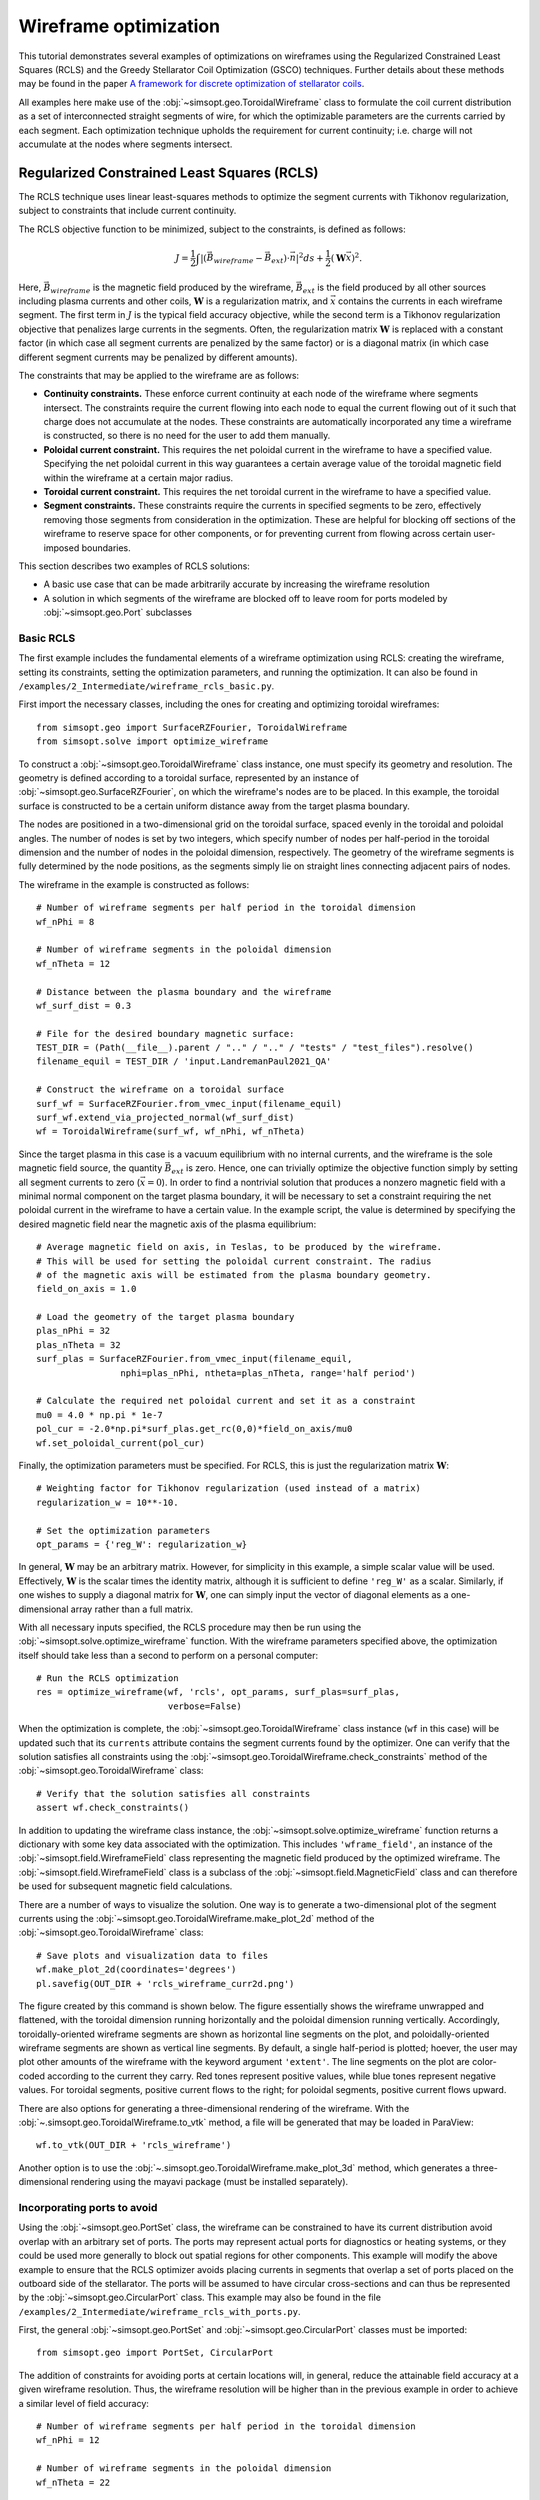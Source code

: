 Wireframe optimization
======================

This tutorial demonstrates several examples of optimizations on wireframes
using the Regularized Constrained Least Squares (RCLS) and the Greedy 
Stellarator Coil Optimization (GSCO) techniques. Further details about these
methods may be found in the paper `A framework for discrete optimization of
stellarator coils <https://doi.org/10.1088/1741-4326/adbb02>`_.

All examples here make use of the :obj:`~simsopt.geo.ToroidalWireframe` class 
to formulate the coil current distribution as a set of interconnected straight 
segments of wire, for which the optimizable parameters are the currents carried 
by each segment. Each optimization technique upholds the requirement for 
current continuity; i.e. charge will not accumulate at the nodes where 
segments intersect.

Regularized Constrained Least Squares (RCLS)
^^^^^^^^^^^^^^^^^^^^^^^^^^^^^^^^^^^^^^^^^^^^

The RCLS technique uses linear least-squares methods to optimize the segment
currents with Tikhonov regularization, subject to constraints that include
current continuity.

The RCLS objective function to be minimized, subject to the constraints,
is defined as follows:

.. math::  
  J = \frac{1}{2} 
      \int \left| \left(\vec{B}_{wireframe} 
                  - \vec{B}_{ext}\right) \cdot \vec{n}\right|^2 ds
          + \frac{1}{2}\left( \mathbf{W}\vec{x} \right)^2.

Here, :math:`\vec{B}_{wireframe}` is the magnetic field produced by the 
wireframe, :math:`\vec{B}_{ext}` is the field produced by all other sources 
including plasma currents and other coils, :math:`\mathbf{W}` is a 
regularization matrix, and :math:`\vec{x}` contains the currents in each
wireframe segment. The first term in :math:`J` is the typical field accuracy
objective, while the second term is a Tikhonov regularization objective
that penalizes large currents in the segments. Often, the regularization
matrix :math:`\mathbf{W}` is replaced with a constant factor (in which case all
segment currents are penalized by the same factor) or is a diagonal matrix
(in which case different segment currents may be penalized by different
amounts).

The constraints that may be applied to the wireframe are as follows:

- **Continuity constraints.** These enforce current continuity at each node
  of the wireframe where segments intersect. The constraints require the 
  current flowing into each node to equal the current flowing out of it
  such that charge does not accumulate at the nodes. These constraints are
  automatically incorporated any time a wireframe is constructed, so there
  is no need for the user to add them manually.
- **Poloidal current constraint.** This requires the net poloidal current in the
  wireframe to have a specified value. Specifying the net poloidal current in
  this way guarantees a certain average value of the toroidal magnetic field 
  within the wireframe at a certain major radius.
- **Toroidal current constraint.** This requires the net toroidal current in the
  wireframe to have a specified value.
- **Segment constraints.** These constraints require the currents in specified
  segments to be zero, effectively removing those segments from consideration
  in the optimization. These are helpful for blocking off sections of the 
  wireframe to reserve space for other components, or for preventing current
  from flowing across certain user-imposed boundaries.

This section describes two examples of RCLS solutions:

- A basic use case that can be made arbitrarily accurate by increasing
  the wireframe resolution 
- A solution in which segments of the wireframe are blocked off to 
  leave room for ports modeled by :obj:`~simsopt.geo.Port` subclasses

Basic RCLS
----------

The first example includes the fundamental elements of a wireframe optimization
using RCLS: creating the wireframe, setting its constraints, setting the
optimization parameters, and running the optimization. It can also be found
in ``/examples/2_Intermediate/wireframe_rcls_basic.py``.

First import the necessary classes, including the ones for creating and
optimizing toroidal wireframes::

  from simsopt.geo import SurfaceRZFourier, ToroidalWireframe
  from simsopt.solve import optimize_wireframe

To construct a :obj:`~simsopt.geo.ToroidalWireframe` class instance, one must 
specify its geometry and resolution. The geometry is defined according to a 
toroidal surface, represented by an instance of 
:obj:`~simsopt.geo.SurfaceRZFourier`,  on which the 
wireframe's nodes are to be placed. In this example, the toroidal surface
is constructed to be a certain uniform distance away from the target
plasma boundary.

The nodes are positioned in a 
two-dimensional grid on the toroidal surface, spaced evenly in the toroidal 
and poloidal angles. The number of nodes is set by two integers, which specify
number of nodes per half-period in the toroidal dimension and the number of
nodes in the poloidal dimension, respectively. The geometry of the wireframe
segments is fully determined by the node positions, as the segments simply
lie on straight lines connecting adjacent pairs of nodes.

The wireframe in the example is constructed as follows::

  # Number of wireframe segments per half period in the toroidal dimension
  wf_nPhi = 8
  
  # Number of wireframe segments in the poloidal dimension
  wf_nTheta = 12
  
  # Distance between the plasma boundary and the wireframe
  wf_surf_dist = 0.3
  
  # File for the desired boundary magnetic surface:
  TEST_DIR = (Path(__file__).parent / ".." / ".." / "tests" / "test_files").resolve()
  filename_equil = TEST_DIR / 'input.LandremanPaul2021_QA'
  
  # Construct the wireframe on a toroidal surface
  surf_wf = SurfaceRZFourier.from_vmec_input(filename_equil)
  surf_wf.extend_via_projected_normal(wf_surf_dist)
  wf = ToroidalWireframe(surf_wf, wf_nPhi, wf_nTheta)

Since the target plasma in this case is a vacuum equilibrium with no internal
currents, and the wireframe is the sole magnetic field source, the quantity
:math:`\vec{B}_{ext}` is zero. Hence, one can trivially optimize the 
objective function simply by setting all segment currents to zero
(:math:`\vec{x} = 0`). In order to find a nontrivial solution that produces
a nonzero magnetic field with a minimal normal component on the target plasma
boundary, it will be necessary to set a constraint requiring the net poloidal
current in the wireframe to have a certain value. In the example script, the
value is determined by specifying the desired magnetic field near the magnetic
axis of the plasma equilibrium::

  # Average magnetic field on axis, in Teslas, to be produced by the wireframe.
  # This will be used for setting the poloidal current constraint. The radius
  # of the magnetic axis will be estimated from the plasma boundary geometry.
  field_on_axis = 1.0

  # Load the geometry of the target plasma boundary
  plas_nPhi = 32
  plas_nTheta = 32
  surf_plas = SurfaceRZFourier.from_vmec_input(filename_equil,
                  nphi=plas_nPhi, ntheta=plas_nTheta, range='half period')
  
  # Calculate the required net poloidal current and set it as a constraint
  mu0 = 4.0 * np.pi * 1e-7
  pol_cur = -2.0*np.pi*surf_plas.get_rc(0,0)*field_on_axis/mu0
  wf.set_poloidal_current(pol_cur)

Finally, the optimization parameters must be specified. For RCLS, this is just
the regularization matrix :math:`\mathbf{W}`::

  # Weighting factor for Tikhonov regularization (used instead of a matrix)
  regularization_w = 10**-10.
  
  # Set the optimization parameters
  opt_params = {'reg_W': regularization_w}

In general, :math:`\mathbf{W}` may be an arbitrary matrix. However, for 
simplicity in this example, a simple scalar value will be used. Effectively, 
:math:`\mathbf{W}` is the scalar times the identity matrix, although it is
sufficient to define ``'reg_W'`` as a scalar. Similarly, if one wishes to
supply a diagonal matrix for :math:`\mathbf{W}`, one can simply input the
vector of diagonal elements as a one-dimensional array rather than a full 
matrix.

With all necessary inputs specified, the RCLS procedure may then be run
using the :obj:`~simsopt.solve.optimize_wireframe` function. With the wireframe 
parameters specified above, the optimization itself should take less than a 
second to perform on a personal computer::

  # Run the RCLS optimization
  res = optimize_wireframe(wf, 'rcls', opt_params, surf_plas=surf_plas,
                           verbose=False)

When the optimization is complete, the :obj:`~simsopt.geo.ToroidalWireframe` 
class instance (``wf`` in this case) will be updated such that its ``currents`` 
attribute contains the segment currents found by the optimizer. One can verify 
that the solution satisfies all constraints using 
the :obj:`~simsopt.geo.ToroidalWireframe.check_constraints` method of 
the :obj:`~simsopt.geo.ToroidalWireframe` class::

  # Verify that the solution satisfies all constraints
  assert wf.check_constraints()

In addition to updating the wireframe class instance, the 
:obj:`~simsopt.solve.optimize_wireframe` function returns a dictionary with 
some key data associated with the optimization. This includes 
``'wframe_field'``, an instance of the :obj:`~simsopt.field.WireframeField` 
class representing the magnetic field produced by the optimized wireframe.
The :obj:`~simsopt.field.WireframeField` class is a subclass of the 
:obj:`~simsopt.field.MagneticField` class and can therefore be used for 
subsequent magnetic field calculations.

There are a number of ways to visualize the solution. One way is to generate
a two-dimensional plot of the segment currents using the 
:obj:`~simsopt.geo.ToroidalWireframe.make_plot_2d`
method of the :obj:`~simsopt.geo.ToroidalWireframe` class::

  # Save plots and visualization data to files
  wf.make_plot_2d(coordinates='degrees')
  pl.savefig(OUT_DIR + 'rcls_wireframe_curr2d.png')

The figure created by this command is shown below. The figure essentially
shows the wireframe unwrapped and flattened, with the toroidal dimension
running horizontally and the poloidal dimension running vertically. Accordingly,
toroidally-oriented wireframe segments are shown as horizontal line segments
on the plot, and poloidally-oriented wireframe segments are shown as 
vertical line segments. By default, a single half-period is plotted; hoever,
the user may plot other amounts of the wireframe with the keyword argument
``'extent'``. The line segments on the plot are color-coded according to
the current they carry. Red tones represent positive values, while blue
tones represent negative values. For toroidal segments, positive current flows
to the right; for poloidal segments, positive current flows upward.

.. image:: rcls_wireframe_curr2d.png
   :width: 500
	
There are also options for generating a three-dimensional rendering of the
wireframe. With the :obj:`~.simsopt.geo.ToroidalWireframe.to_vtk` method, a 
file will be generated that may be loaded in ParaView::

  wf.to_vtk(OUT_DIR + 'rcls_wireframe')

Another option is to use the 
:obj:`~.simsopt.geo.ToroidalWireframe.make_plot_3d` method, which generates a 
three-dimensional rendering using the mayavi package (must be installed
separately).

Incorporating ports to avoid
----------------------------

Using the :obj:`~simsopt.geo.PortSet` class, the wireframe can be constrained 
to have its current distribution avoid overlap with an arbitrary set of ports. 
The ports may represent actual ports for diagnostics or heating systems, or they 
could be used more generally to block out spatial regions for other components.
This example will modify the above example to ensure that the RCLS optimizer
avoids placing currents in segments that overlap a set of ports placed on
the outboard side of the stellarator. The ports will be assumed to have
circular cross-sections and can thus be represented by the 
:obj:`~simsopt.geo.CircularPort` class. This example may also be found in the 
file ``/examples/2_Intermediate/wireframe_rcls_with_ports.py``.

First, the general :obj:`~simsopt.geo.PortSet` and 
:obj:`~simsopt.geo.CircularPort` classes must be imported::

  from simsopt.geo import PortSet, CircularPort  

The addition of constraints for avoiding ports at certain locations will, 
in general, reduce the attainable field accuracy at a given wireframe
resolution. Thus, the wireframe resolution will be higher than in the 
previous example in order to achieve a similar level of field accuracy::

  # Number of wireframe segments per half period in the toroidal dimension
  wf_nPhi = 12
  
  # Number of wireframe segments in the poloidal dimension
  wf_nTheta = 22

The location of each port is independently specified by an arbitrary origin 
point. For convenience in this example, it will be assumed that all ports
should have their origins on the same toroidal surface used to generate the
wireframe, at specified toroidal and poloidal angles::

  # Angular positions in each half-period where ports should be placed
  port_phis = [np.pi/8, 3*np.pi/8]  # toroidal angles
  port_thetas = [np.pi/4, 7*np.pi/4]  # poloidal angles
  
Further, for the sake of simplicity, the ports in this example will all have 
the same dimensions, although in general this need not be the case::

  # Dimensions of each port 
  port_ir = 0.1       # inner radius [m]
  port_thick = 0.005  # wall thickness [m]
  port_gap = 0.04     # minimum gap between port and wireframe segments [m]
  port_l0 = -0.15     # distance from origin to end, negative axis direction [m]
  port_l1 = 0.15      # distance from origin to end, positive axis direction [m]
  
The set of ports (``ports``) is initialized as an empty instance of the 
:obj:`~simsopt.geo.PortSet` class::

  ports = PortSet()

Each port is then initialized as an instance of the 
:obj:`~simsopt.geo.CircularPort` class and then added to ``ports``::

  # Construct the port geometry
  for i in range(len(port_phis)):
      # For simplicity, adjust the angles to the positions of the nearest existing
      # quadrature points in the surf_wf class instance
      phi_nearest = np.argmin(np.abs((0.5/np.pi)*port_phis[i]
                                     - surf_wf.quadpoints_phi))
      for j in range(len(port_thetas)):
          theta_nearest = np.argmin(np.abs((0.5/np.pi)*port_thetas[j] \
                                           - surf_wf.quadpoints_theta))
          ox = surf_wf.gamma()[phi_nearest, theta_nearest, 0]
          oy = surf_wf.gamma()[phi_nearest, theta_nearest, 1]
          oz = surf_wf.gamma()[phi_nearest, theta_nearest, 2]
          ax = surf_wf.normal()[phi_nearest, theta_nearest, 0]
          ay = surf_wf.normal()[phi_nearest, theta_nearest, 1]
          az = surf_wf.normal()[phi_nearest, theta_nearest, 2]
          ports.add_ports([CircularPort(ox=ox, oy=oy, oz=oz, ax=ax, ay=ay, az=az,
              ir=port_ir, thick=port_thick, l0=port_l0, l1=port_l1)])


Remarks about the above code:

- In this example, for simplicity, the port origins (specified by ``ox``, 
  ``oy``, and ``oz``) are not necessarily placed exactly at the toroidal and 
  poloidal angles specified above by ``port_thetas`` and ``port_phis``; rather, 
  they are placed at existing quadrature points of ``surf_wf`` that are close 
  to the requested angles.
- Each port is set to be locally perpendicular to the surface represented by 
  ``surf_wf``; hence, the port axis (specified by ``ax``, ``ay``, and ``az``) 
  aligns with the local normal vector to the surface represented

Finally, the :obj:`~simsopt.geo.PortSet.repeat_via_symmetries` method is used 
to ensure that equivalent ports originating in all half-periods are accounted 
for::

  ports = ports.repeat_via_symmetries(surf_wf.nfp, True)

With the port set fully specified, it can now be used to impart constraints
to the wireframe. Note that the :obj:`~simsopt.geo.PortSet` class has a method 
:obj:`~simsopt.geo.PortSet.collides`,
which takes as input arrays of ``x``, ``y``, and ``z`` coordinates of a set
of test points and returns a logical array that is ``True`` for each point
that collides with the port set. This function can be passed as an argument
to the :obj:`~simsopt.geo.ToroidalWireframe.constrain_colliding_segments` 
method of a :obj:`~simsopt.geo.ToroidalWireframe` class instance::

  # Constrain wireframe segments that collide with the ports
  wf.constrain_colliding_segments(ports.collides, gap=port_gap)

Internally, the :obj:`~simsopt.geo.ToroidalWireframe` class instance uses this 
function to determine which of its segments collide with the port set. Any 
segments found to be colliding are constrained to carry zero current.

Once these constraints are set, the optimization proceeds in the same way as
with the previous example::

  # Run the RCLS optimization
  res = optimize_wireframe(wf, 'rcls', opt_params, surf_plas=surf_plas, 
                           verbose=False)

To generate a 2D plot of the solution, it may be helpful to omit the 
segments that were constrained to have zero current due to collisions with
the ports. This can be done with the ``quantity`` keyword parameter to
the :obj:`~simsopt.geo.ToroidalWireframe.make_plot_2d` method::

  # Save plots and visualization data to files
  wf.make_plot_2d(quantity='nonzero currents', coordinates='degrees')

.. image:: rcls_ports_wireframe_curr2d.png
   :width: 500

While it is possible to output VTK files for the ports and wireframes in 
order to generate 3D renderings with external software, it is also possible
to create 3D images directly in SIMSOPT. For 3D visualizations of wireframes
and ports, the mayavi package must be installed. Below is some code that
creates a 3D rendering of the plasma boundary, wireframe (with the constrained
segments hidden via the keyword argument ``to_show``), and ports::

  # Generate a 3D plot if desired
  if make_mayavi_plot:
  
      from mayavi import mlab
      mlab.options.offscreen = True
  
      mlab.figure(size=(1050,800), bgcolor=(1,1,1))
      wf.make_plot_3d(to_show='active')
      ports.plot()
      surf_plas_plot = SurfaceRZFourier.from_vmec_input(filename_equil, 
          nphi=plas_nPhi, ntheta=plas_nTheta, range='full torus')
      surf_plas_plot.plot(engine='mayavi', show=False, close=True, 
          wireframe=False, color=(1, 0.75, 1))
      mlab.view(distance=5.5, focalpoint=(0, 0, -0.15))
      mlab.savefig(OUT_DIR + 'rcls_ports_wireframe_plot3d.png')

.. image:: rcls_ports_wireframe_plot3d.png
   :width: 500

Greedy Stellarator Coil Optimization (GSCO)
^^^^^^^^^^^^^^^^^^^^^^^^^^^^^^^^^^^^^^^^^^^

The GSCO technique uses a greedy optimization algorithm that adds loops of 
current one by one to the wireframe, each time choosing the location and
polarization that brings about the greatest reduction of the objective 
function while upholding certain constraints and eligibility conditions.

The objective function for GSCO is

.. math::  
  J = \frac{1}{2} 
      \int \left| \left(\vec{B}_{wireframe} 
                  - \vec{B}_{ext}\right) \cdot \vec{n}\right|^2 ds
          + \frac{\lambda_S}{2} N_{active},

where :math:`N_{active}` is the number of active segments (that is, the number
of segments that carry nonzero current) and :math:`\lambda_S` is a weighting
factor. The first term, which is the same as the first term in the 
`RCLS <#regularized-constrained-least-squares-rcls>`_
objective function, incentivizes magnetic field accuracy.
The second term incentivizes sparsity in the solution. The higher
the value of :math:`\lambda_S`, the more the optimizer will prioritize 
sparsity over field accuracy.

In each GSCO iteration, a loop of current is added to a cell within the 
wireframe. A *cell* in this context consists of four segments that form a 
rectangle in the wireframe grid (i.e. they form a loop that does not enclose
any other segments). By adding loops with the same amount of current to 
adjacent cells in the wireframe, coils can be formed or reshaped. For example, 
as shown in plot (a) of the figure below, if five loops of current with the 
same polarity are added to five contiguous cells within the wireframe, the
net result will be a single saddle coil enclosing the cells where the loops 
were added. As another example, as shown in plot (b) of the figure below, 
adding loops of current to cells adjacent to an initially straight section of
a coil will effectively change the shape of the initial coil.

.. image:: current_loop_schematics.png
   :width: 500
    
The optimizer cannot necessarily place a loop in any wireframe cell in a given
iteration. Whether or not a loop may be added to a given cell is controlled by
a *eligibility rules*. The eligibility rules that may be applied to GSCO 
optimizations are listed below: 

.. list-table:: 
   :widths: 20 55 25
   :header-rows: 1
   :class: tight-table

   * - Rule
     - Description
     - Parameter in :obj:`~simsopt.solve.optimize_wireframe`
   * - wireframe constraints
     - Solution must satisfy all constraint equations (this rule is mandatory)
     - n/a (always applied)
   * - no crossing
     - At each node, at most two segments may carry current
     - ``no_crossing``
   * - no new coils
     - Loops may not be added to a cell around which all segments presently 
       carry no current
     - ``no_new_coils``
   * - max current :math:`(I_{max})`
     - The absolute value of the current in any given segment may not exceed 
       a given :math:`I_{max}`
     - ``max_current``
   * - max loops per cell :math:`(N_{max})`
     - The net number of positive or negative loops of current added to a 
       given cell may not exceed a defined maximum, :math:`N_{max}`
     - ``max_loop_count``

The nature of the solution depends greatly on the constraints and eligibility 
rules that are applied. The examples in this section use the same wireframe
structure and optimize for the same plasma, but produce very different 
solutions by employing different constraints and rules. The examples are as 
follows:


- Modular coils
- Saddle coils confined to toroidal sectors
- Saddle coils with different currents combined with external toroidal field 
  coils

Modular coils
-------------

The first example uses GSCO to produce a modular coil solution. To accomplish 
this, it is important to note that GSCO cannot create modular coils on an empty 
wireframe grid, because the current loops added during GSCO iterations can 
contribute no net poloidal current component. However, if the wireframe is 
initialized with a set of (planar) TF coils, GSCO can reshape the coils to
minimize the objective function. An example of this is demonstrated in the file  
``/examples/2_Intermediate/wireframe_gsco_modular.py``.

To achieve good field accuracy with GSCO, one generally must use a higher
wireframe resolution than what is sufficient with the RCLS approach::

  # Number of wireframe segments per half period, toroidal dimension
  wf_nPhi = 48

  # Number of wireframe segments per half period, poloidal dimension
  wf_nTheta = 50

To match the solution in the paper reference, the resolution would need to be
increased to 96x100; however, 48x50 already yields a pretty accurate solution.

In this example, the wireframe is created on a surface generated by the 
`BNORM <https://princetonuniversity.github.io/STELLOPT/BNORM>`__ code to be
spaced approximately 30 cm from the target plasma boundary. Its coefficients
are stored in the format of a NESCOIL input file. This can be used to create 
a Simsopt surface via the 
:obj:`~simsopt.geo.SurfaceRZFourier.from_nescoil_input`
method. The surface is then used to create the wireframe::

  # Construct the wireframe on a toroidal surface
  surf_wf = SurfaceRZFourier.from_nescoil_input(filename_wf_surf, 'current')
  wf = ToroidalWireframe(surf_wf, wf_nPhi, wf_nTheta)

Next, a set of planar TF coils is initialized on the wireframe using the 
:obj:`~simsopt.geo.ToroidalWireframe.add_tfcoil_currents` method::

  # Calculate the required net poloidal current
  mu0 = 4.0 * np.pi * 1e-7
  pol_cur = -2.0*np.pi*surf_plas.get_rc(0,0)*field_on_axis/mu0
  
  # Initialize the wireframe with a set of planar TF coils
  coil_current = pol_cur/(2*wf.nfp*n_mod_coils_hp)
  wf.add_tfcoil_currents(n_mod_coils_hp, coil_current)

The initialized wireframe can be visualized with the 
:obj:`~simsopt.geo.ToroidalWireframe.make_plot_3d` method::

  mlab.figure(size=(1050,800), bgcolor=(1,1,1))
  wf.make_plot_3d(to_show='all')
  surf_plas_plot = SurfaceRZFourier.from_vmec_input(filename_equil,
      nphi=plas_nPhi, ntheta=plas_nTheta, range='full torus')
  surf_plas_plot.plot(engine='mayavi', show=False, close=True,
      wireframe=False, color=(1, 0.75, 1))
  mlab.view(distance=5.5, focalpoint=(0, 0, -0.15))
  mlab.savefig(OUT_DIR + 'gsco_modular_wifeframe_init_plot3d.png')

.. image:: gsco_modular_wireframe_init_plot3d.png
   :width: 500

Before running the GSCO procedure, a number of optimizer parameters must be 
specified. Among other things, the parameters determine which eligibility rules
will be applied for adding current loops to the wireframe. For this example,
the "no crossing" rule will be invoked to prevent crossing current paths in
the solution by setting the ``no_crossing`` parameter to ``True``.
It is also necessary to specify the magnitude of the current :math:`I_{loop}` 
in the loops that 
are added in each iteration. This is done through the ``default_current`` 
parameter. For this application, the best choice is to match the current in the 
initialized TF coils, as this is the value that is best suited for reshaping 
those coils without creating forked current paths. Related to this is the
maximum allowable current that any segment can carry 
(``max_current``). To ensure that no coil in the solution carries more current
than the initialized TF coils, this is set to be slightly higher than the
default loop current. (It needs to be slightly higher to avoid loops being
erroneously marked as ineligible due to floating point imprecision.) The
regularization weighting factor :math:`\lambda_S` is set through the parameter 
``lambda_S``. Finally, a cap on the number of iterations and the frequency with 
which intermediate results should be saved are set with ``max_history`` and 
``print_interval``, respectively. To summarize::

  # Maximum number of GSCO iterations
  max_iter = 2000
            
  # How often to print progress
  print_interval = 100

  # Weighting factor for the sparsity objective
  lambda_S = 10**-6

  # Set the optimization parameters 
  opt_params = {'lambda_S': lambda_S, 
                'max_iter': max_iter,
                'print_interval': print_interval,
                'no_crossing': True,
                'default_current': np.abs(coil_current),
                'max_current': 1.1 * np.abs(coil_current)
               }

With the optimization parameters specified, the wireframe can now be optimized::

  res = optimize_wireframe(wf, 'gsco', opt_params, surf_plas=surf_plas,
                           verbose=False)

To display the optimized current distributions on dense wireframes with lots of 
inactive segments, it can improve visual clarity to hide any segments that carry
no current. Both the :obj:`~simsopt.geo.ToroidalWireframe.make_plot_2d` and
:obj:`~simsopt.geo.ToroidalWireframe.make_plot_3d` methods offer options for 
this::

  wf.make_plot_2d(coordinates='degrees', quantity='nonzero currents')

.. image:: gsco_modular_wireframe_curr2d.png
   :width: 500

::

  wf.make_plot_3d(to_show='active')

.. image:: gsco_modular_wireframe_plot3d.png
   :width: 500

Sector-confined saddle coils
----------------------------

While the above example serves as a useful proof-of-concept for the GSCO
procedure, it doesn't take advantage of some of the distinguishing capabilities
of GSCO and the wireframe; namely, the ability to control where coils may be
placed. In this next example, constraints will be used to produce a design
consisting of a combination of planar TF coils and saddle coils that are 
confined to the sectors in between adjacent TF coils. The example is implemented
in the file ``/examples/2_Intermediate/wireframe_gsco_sector_saddle.py``.

The setup for this example will be similar to that of the modular coil example,
although with a few key differences. First, rather than initializing six planar
TF coils per half-period, this example will initialize three to leave more room
for the formation of saddle coils in between. Next, to ensure that the GSCO
procedure only creates coils between the TF coils and doesn't reshape the TF
coils, constraints will be placed on segments surrounding each TF coil::

  # Number of planar TF coils in the solution per half period
  n_tf_coils_hp = 3
    
  # Toroidal width, in cells, of the restricted regions (breaks) between sectors
  break_width = 2   

::

  # Constrain toroidal segments around the TF coils to prevent new coils from
  # being placed there (and to prevent the TF coils from being reshaped)
  wf.set_toroidal_breaks(n_tf_coils_hp, break_width, allow_pol_current=True)

The constrained segments can be visualized with the 
:obj:`~simsopt.geo.ToroidalWireframe.make_plot_2d` method, setting the 
``quantity`` argument to ``'constrained segments'``. Note that the planar TF
coils are not visible in this particular plot, but each one runs down through
the middle of each of the red stripes::

  # Make a plot to show the constrained segments
  wf.make_plot_2d(quantity='constrained segments')
   
.. image:: gsco_sector_saddle_wireframe_constraints.png
   :width: 500

Another key difference for this example compared to the modular coil case is
in the choice of the loop current :math:`I_{loop}` to be used for the GSCO 
solver. In the 
modular coil case, the choice of loop current was straightforward: it should
match the current of the initialized TF coils such that loops placed next to
them could modify their shape without creating forked current paths. However,
in this optimization, GSCO will only create saddle coils between the planar 
TF coils; thus, the TF coil currents are not directly relevant. 

Without the need to match the TF coil current, the choice of :math:`I_{loop}`
is somewhat arbitrary. In general, one should experiment, re-running the 
optimization with different current levels and seeing which produces the best
result. For the example here, setting the loop current to be 5% of the net 
current used to produce the toroidal field seems to work well. In the paper
reference, which uses a higher wireframe grid resolution, a value of 3% is 
used. ::

  # GSCO loop current as a fraction of net TF coil current
  gsco_cur_frac = 0.05

Apart from the constraints and the selection of :math:`I_{loop}`, the 
optimization proceeds much the same as for the modular coils, with the same 
eligibility rules::

  # Set the optimization parameters
  opt_params = {'lambda_S': lambda_S,
                'max_iter': max_iter,
                'print_interval': print_interval,
                'no_crossing': True,
                'default_current': np.abs(gsco_cur_frac*pol_cur),
                'max_current': 1.1 * np.abs(gsco_cur_frac*pol_cur)
               }

  # Run the GSCO optimization
  res = optimize_wireframe(wf, 'gsco', opt_params, surf_plas=surf_plas,
                           verbose=False)

The solution is rendered below in 2D and 3D. The 3D rendering shows a top view 
with the wireframe solution superimposed on a toroidal surface that takes the 
shape of the wireframe to emphasize the distinguishing features of this 
solution. As can be seen in both plots, the TF coils remain planar (vertical in 
the 2D plot, and forming straight lines radiating from the center of the 3D 
plot). GSCO has added saddle coils in between each of the planar TF coils. In 
many cases, the saddle coils are concentric. Note that, as desired, the saddle 
coils do not touch any of the TF coils and therefore remain confined to toroidal 
sectors. Such a coil layout is convenient for assembly and disassembly of the 
device. 

.. image:: gsco_sector_saddle_wireframe_curr2d.png
   :width: 500

.. image:: gsco_sector_saddle_wireframe_plot3d.png
   :width: 500

Note that many of the saddle coils form loops that are nested within one 
another, particularly on the inboard side. This could be (roughly) interpreted 
as a winding pattern for coils of finite cross-sectional dimensions. In general, 
using a larger value of :math:`I_{loop}` in the optimization will result in less 
nesting of coils, whereas smaller values of :math:`I_{loop}` will result in more 
nesting. How much nesting can occur is limited by the wireframe resolution (e.g. 
no nested coils can form inside a coil that is only one cell large), and/or by 
setting a maximum net number of loops :math:`N_{max}` via the "max loops per 
cell" eligibility rule. The next example avoids nesting using the latter 
strategy. 


Multi-step GSCO optimization
----------------------------

The above two GSCO examples produced solutions in which the non-planar coils 
were limited to having a single current value. However, it is possible to find 
solutions with multiple distinct coil currents and other desirable features by 
applying a sequence of GSCO procedures to a wireframe with carefully chosen 
constraints. In this example, a solution is found with saddle coils that exhibit 
multiple current levels and avoid the nesting that was prevalent in the previous 
saddle coil example. In addition, the toroidal field is supplied by external 
planar coils rather than from the wireframe itself, illustrating the ability of 
the wireframe to provide a magnetic field in tandem with other sources. 

The basic idea behind this procedure is to perform GSCO multiple times, 
beginning with a high loop current :math:`I_{loop}` and ending with a 
small :math:`I_{loop}`. The first step will start from an empty wireframe and 
add a few 
saddle coils with the maximum :math:`I_{loop}`, the second will add on a few 
coils with a lower :math:`I_{loop}`, the third will add a few more coils with 
yet a lower :math:`I_{loop}`, and so on, resulting in a solution with many 
saddle soils with several different current values. Empirically, good results
have been obtained by halving :math:`I_{loop}` for each subsequent step. 

A few special measures are taken to avoid potentially undesirable or 
inconvenient features such as (1) very small coils and (2) nested coils. To 
avoid very small coils, after each GSCO step the size of each of the new coils 
is checked. Any coil found to be smaller than a certain size (quantified here by 
the number of wireframe cells it encloses) is eliminated. Presumably, that small 
coil produced in step :math:`n-1` will be replaced with a larger coil in 
step :math:`n` with a smaller :math:`I_{loop}`. To avoid the formation of 
nested coils, two measures are taken. First, the GSCO optimizations apply the 
"max loops per cell" rule with :math:`N_{max}=1`. Second, after each GSCO step, 
any segments that happen to be enclosed within a saddle coil are constrained to 
carry no current; hence, subsequent GSCO iterations may not place new coils 
there.

These GSCO steps proceed until the solution converges; i.e. the solution from 
step :math:`n` is no different from the solution from step :math:`n-1`. At this 
point, one final GSCO optimization is performed, although the intent in this 
case is not to add new coils but rather to fine-tune the solution by adjusting 
the shapes of the existing coils. This can be done by invoking the "no new 
coils" rule (and/or setting the default :math:`I_{loop}` to zero) and running 
GSCO in "match current" mode. In "match current" mode, during each iteration 
when GSCO considers the impact on the objective function of adding a loops of 
current to eligible wireframe cells, for each cell lying next to an existing 
coil it will adopt as :math:`I_{loop}` whatever current happens to be flowing in 
that adjacent coil. Hence, unlike in the standard mode in which :math:`I_{loop}` 
is restricted to one value, GSCO in "match current" mode can adjust the shapes 
of multiple coils that have different currents.

To summarize, the multistep procedure in this example goes as follows:

#. Set an initial loop current :math:`I_{loop}`

#. Repeat the following until the solution stops changing:

   a. Run GSCO with :math:`I_{loop}`, invoking the following eligibility rules:
      "wireframe constraints", "no crossing", and "max loops per cell (1)"

   b. Remove any coils that enclose fewer than the minimum number of cells

   c. Constrain segments enclosed by coils to carry no current

   d. Set :math:`I_{loop} = 0.5 I_{loop}`

#. Run GSCO in "match current" mode, invoking the following eligibility rules: 
   "wireframe constraints", "no crossing", "max loops per cell (1)", and 
   "no new coils"

This example is implemented in the file 
``/examples/3_Advanced/wireframe_gsco_multistep.py``. The wireframe is 
initialized in a very similar way to that of the 
`sector-confined saddle coil <#sector-confined-saddle-coils>`_ example; however 
with twice the resolution and with no planar TF coils appearing in the 
wireframe::

  # Number of wireframe segments per half period, toroidal dimension
  wf_nPhi = 96      

  # Number of wireframe segments per half period, poloidal dimension
  wf_nTheta = 100   

  # Number of planar TF coils in the solution per half period
  n_tf_coils_hp = 3     
                      
  # Toroidal width, in cells, of the restricted regions (breaks) between sectors
  break_width = 4

  # Construct the wireframe on a toroidal surface
  surf_wf = SurfaceRZFourier.from_nescoil_input(filename_wf_surf, 'current')
  wf = ToroidalWireframe(surf_wf, wf_nPhi, wf_nTheta)

  # Constrain toroidal segments around the TF coils to prevent new coils from
  # being placed there (and to prevent the TF coils from being reshaped)
  wf.set_toroidal_breaks(n_tf_coils_hp, break_width, allow_pol_current=True)

The toroidal field will be provided in this case by an external set of circular, planar coils::

  # Number of planar TF coils in the solution per half period
  n_tf_coils_hp = 3

  # Create an external set of TF coils
  tf_curves = create_equally_spaced_curves(n_tf_coils_hp, surf_plas.nfp, True,
                                           R0=1.0, R1=0.85)
  tf_curr = [Current(-pol_cur/(2*n_tf_coils_hp*surf_plas.nfp))
             for i in range(n_tf_coils_hp)]
  tf_coils = coils_via_symmetries(tf_curves, tf_curr, surf_plas.nfp, True)
  mf_tf = BiotSavart(tf_coils)
      
The initial value of :math:`I_{loop}`, to be used in the first GSCO step, is 
chosen to be 20% of the net poloidal current used to generate the toroidal 
field::

  # GSCO loop current as a fraction of net TF coil current
  init_gsco_cur_frac = 0.2

The series of GSCO optimizations is performed within one ``while`` loop. Prior 
to starting the loop, a number of updating variables must be initialized::

  # Initialize loop variables
  soln_prev = np.full(wf.currents.shape, np.nan)
  soln_current = np.array(wf.currents)
  cur_frac = init_gsco_cur_frac
  loop_count = None
  final_step = False
  encl_segs = []
  n_step = 0

``soln_current`` and ``soln_prev`` hold, respectively, the current solution and 
the solution from the previous step. They are used to determine whether the 
solution has changed from one step to the next. ``cur_frac`` effectively 
determines what :math:`I_{loop}` should be for each GSCO procedure and is 
initialized here prior to the beginning of the ``while`` loop. ``loop_count`` is 
an array with one element per wireframe cell that keeps track of how many loops 
have been added to each cell during a GSCO procedure (it is updated by the GSCO 
function). Nominally, ``loop_count`` must have the same number of elements as 
wireframe cells, but if it is set to ``None``, the GSCO function will interpret 
this as an empty grid. However, in subsequent steps, ``loop_count`` will be an 
array containing the data on loops added in previous steps, and subsequent calls 
to GSCO will add to this loop.

Steps 2-3 of the summarized procedure above are implemented in a single 
``while`` loop since much of the code for steps 2a-d and step 3 is the same. 
Whether or not an iteration of the ``while`` loop is in step 2a-d or step 3 is 
determined by the logical variable ``final_step``. In turn, ``final_step`` is 
initialized as ``False`` and set to ``True`` only once the solution stops 
changing (``soln_prev == soln_current``). Note that the initialization of 
``soln_prev`` and ``soln_current`` above will prevent the first iteration of 
the ``while`` loop from being the final step::

  # Multi-step optimization loop
  while not final_step:

      n_step += 1

      if not final_step and np.all(soln_prev == soln_current):
          final_step = True
          wf.set_segments_free(encl_segs)

One of the distinguishing features of steps 2a-d and step 3 are the optimization 
parameters used by GSCO, as shown below. Steps 2a-d use a nonzero default 
current. By contrast, step 3 (active when ``final_step == True``) invokes the 
``no_new_coils`` rule, operates in ``match_current`` mode, and uses a 
``default_current`` of zero. Note that, in step 3, it is necessary to set the 
``max_current`` to (slightly above) the initial current to allow GSCO to adjust 
the shape of coils carrying the initial (highest) current level::

  # Set the optimization parameters
  if not final_step:
      opt_params = {'lambda_S': lambda_S,
                    'max_iter': max_iter,
                    'print_interval': print_interval,
                    'no_crossing': True,
                    'max_loop_count': 1,
                    'loop_count_init': loop_count,
                    'default_current': np.abs(cur_frac*pol_cur),
                    'max_current': 1.1 * np.abs(cur_frac*pol_cur)
                   }
  else:
      opt_params = {'lambda_S': lambda_S,
                    'max_iter': max_iter,
                    'print_interval': print_interval,
                    'no_crossing': True,
                    'max_loop_count': 1,
                    'loop_count_init': loop_count,
                    'match_current': True,
                    'no_new_coils': True,
                    'default_current': 0,
                    'max_current': 1.1 * np.abs(init_gsco_cur_frac*pol_cur)
                   }

Conveniently, with ``opt_params`` set suitably for the respective stage of the 
procedure, the call to ``optimize_wireframe`` is the same. Note that, unlike in 
the other examples in this tutorial, an external field (``ext_field``) must be 
provided corresponding to the field provided by the external TF coils::

  # Run the GSCO optimization
  res = optimize_wireframe(wf, 'gsco', opt_params, surf_plas=surf_plas,
                           ext_field=mf_tf, verbose=False)

If ``final_step == False``, the above call to ``optimize_wireframe`` 
constitutes step 2a of the above procedure. Before moving on to the next GSCO 
stage, steps 2b-c must be conducted. First, any saddle coil smaller than the 
user-designated minimum size is removed from the solution. The coil sizes are 
obtained with the helper function ``find_coil_sizes`` included in the file. The 
removal of the coils is implemented through a modification of the ``currents`` 
array of the :obj:`~simsopt.geo.ToroidalWireframe` class instance. Specifically, 
any segment that had been a part of the small coils has its current set to zero. 
Additionally, the ``loop_count`` array, which is not contained within  the 
:obj:`~simsopt.geo.ToroidalWireframe`, must be updated. Then, within all the 
new saddle coils (at least those that weren't removed for being too small), 
the wireframe segments are constrained to carry zero current::

  if not final_step:

      # "Sweep" the solution to remove coils that are too small
      coil_sizes = find_coil_sizes(res['loop_count'], wf.get_cell_neighbors())
      small_inds = np.where(\
          np.logical_and(coil_sizes > 0, coil_sizes < min_coil_size))[0]
      adjoining_segs = wf.get_cell_key()[small_inds,:]
      segs_to_zero = np.unique(adjoining_segs.reshape((-1)))

      # Modify the solution by removing the small coils
      loop_count = res['loop_count']
      wf.currents[segs_to_zero] = 0
      loop_count[small_inds] = 0

      # Prevent coils from being placed inside existing coils in subsequent 
      # steps
      encl_segs = constrain_enclosed_segments(wf, loop_count)

Assuming this is not the last step, i.e. ``final_step == False``, the last 
steps before the next ``while`` loop iteration include halving :math:`I_{loop}` 
(as per step 2d of the above procedure) and updating ``soln_prev`` and 
``soln_current``::

  cur_frac *= 0.5

  soln_prev = soln_current
  soln_current = np.array(wf.currents)

The end result of this multistep procedure is shown in 2D and 3D below.

.. image:: gsco_multistep_curr2d.png
   :width: 500

.. image:: gsco_multistep_plot3d.png
  :width: 500


